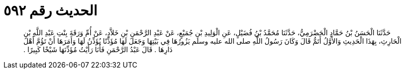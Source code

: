 
= الحديث رقم ٥٩٢

[quote.hadith]
حَدَّثَنَا الْحَسَنُ بْنُ حَمَّادٍ الْحَضْرَمِيُّ، حَدَّثَنَا مُحَمَّدُ بْنُ فُضَيْلٍ، عَنِ الْوَلِيدِ بْنِ جُمَيْعٍ، عَنْ عَبْدِ الرَّحْمَنِ بْنِ خَلاَّدٍ، عَنْ أُمِّ وَرَقَةَ بِنْتِ عَبْدِ اللَّهِ بْنِ الْحَارِثِ، بِهَذَا الْحَدِيثِ وَالأَوَّلُ أَتَمُّ قَالَ وَكَانَ رَسُولُ اللَّهِ صلى الله عليه وسلم يَزُورُهَا فِي بَيْتِهَا وَجَعَلَ لَهَا مُؤَذِّنًا يُؤَذِّنُ لَهَا وَأَمَرَهَا أَنْ تَؤُمَّ أَهْلَ دَارِهَا ‏.‏ قَالَ عَبْدُ الرَّحْمَنِ فَأَنَا رَأَيْتُ مُؤَذِّنَهَا شَيْخًا كَبِيرًا ‏.‏